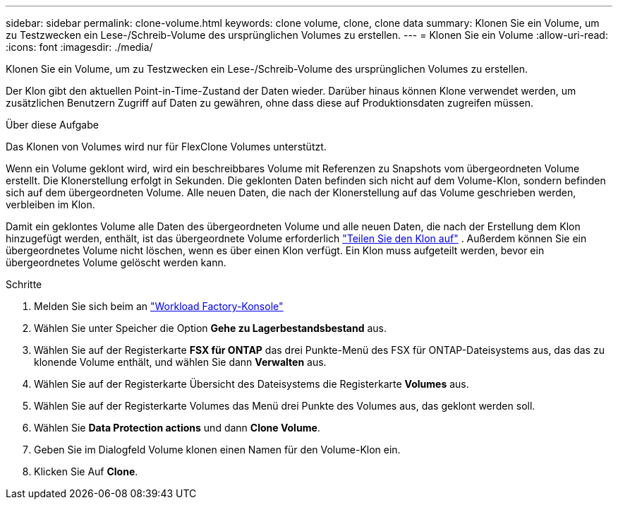 ---
sidebar: sidebar 
permalink: clone-volume.html 
keywords: clone volume, clone, clone data 
summary: Klonen Sie ein Volume, um zu Testzwecken ein Lese-/Schreib-Volume des ursprünglichen Volumes zu erstellen. 
---
= Klonen Sie ein Volume
:allow-uri-read: 
:icons: font
:imagesdir: ./media/


[role="lead"]
Klonen Sie ein Volume, um zu Testzwecken ein Lese-/Schreib-Volume des ursprünglichen Volumes zu erstellen.

Der Klon gibt den aktuellen Point-in-Time-Zustand der Daten wieder. Darüber hinaus können Klone verwendet werden, um zusätzlichen Benutzern Zugriff auf Daten zu gewähren, ohne dass diese auf Produktionsdaten zugreifen müssen.

.Über diese Aufgabe
Das Klonen von Volumes wird nur für FlexClone Volumes unterstützt.

Wenn ein Volume geklont wird, wird ein beschreibbares Volume mit Referenzen zu Snapshots vom übergeordneten Volume erstellt. Die Klonerstellung erfolgt in Sekunden. Die geklonten Daten befinden sich nicht auf dem Volume-Klon, sondern befinden sich auf dem übergeordneten Volume. Alle neuen Daten, die nach der Klonerstellung auf das Volume geschrieben werden, verbleiben im Klon.

Damit ein geklontes Volume alle Daten des übergeordneten Volume und alle neuen Daten, die nach der Erstellung dem Klon hinzugefügt werden, enthält, ist das übergeordnete Volume erforderlich link:split-cloned-volume.html["Teilen Sie den Klon auf"] . Außerdem können Sie ein übergeordnetes Volume nicht löschen, wenn es über einen Klon verfügt. Ein Klon muss aufgeteilt werden, bevor ein übergeordnetes Volume gelöscht werden kann.

.Schritte
. Melden Sie sich beim an link:https://console.workloads.netapp.com/["Workload Factory-Konsole"^]
. Wählen Sie unter Speicher die Option *Gehe zu Lagerbestandsbestand* aus.
. Wählen Sie auf der Registerkarte *FSX für ONTAP* das drei Punkte-Menü des FSX für ONTAP-Dateisystems aus, das das zu klonende Volume enthält, und wählen Sie dann *Verwalten* aus.
. Wählen Sie auf der Registerkarte Übersicht des Dateisystems die Registerkarte *Volumes* aus.
. Wählen Sie auf der Registerkarte Volumes das Menü drei Punkte des Volumes aus, das geklont werden soll.
. Wählen Sie *Data Protection actions* und dann *Clone Volume*.
. Geben Sie im Dialogfeld Volume klonen einen Namen für den Volume-Klon ein.
. Klicken Sie Auf *Clone*.

